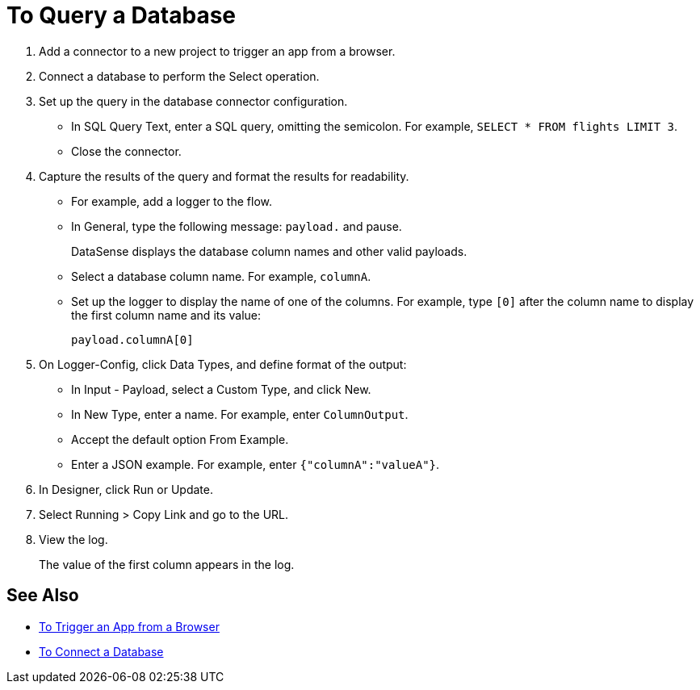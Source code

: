 = To Query a Database

. Add a connector to a new project to trigger an app from a browser. 
. Connect a database to perform the Select operation.
. Set up the query in the database connector configuration.
* In SQL Query Text, enter a SQL query, omitting the semicolon. For example, `SELECT * FROM flights LIMIT 3`. 
* Close the connector.
. Capture the results of the query and format the results for readability. 
* For example, add a logger to the flow.
* In General, type the following message: `payload.` and pause.
+
DataSense displays the database column names and other valid payloads.
+
* Select a database column name. For example, `columnA`.
* Set up the logger to display the name of one of the columns. For example, type `[0]` after the column name to display the first column name and its value:
+
`payload.columnA[0]`
+
. On Logger-Config, click Data Types, and define format of the output:
* In Input -  Payload, select a Custom Type, and click New.
* In New Type, enter a name. For example, enter `ColumnOutput`.
* Accept the default option From Example.
* Enter a JSON example. For example, enter `{"columnA":"valueA"}`.
. In Designer, click Run or Update.
. Select Running > Copy Link and go to the URL.
+
. View the log.
+
The value of the first column appears in the log.

== See Also

* link:/connectors/http-to-trigger-app-from-browser[To Trigger an App from a Browser]
* link:/connectors/db-to-connect-database[To Connect a Database]